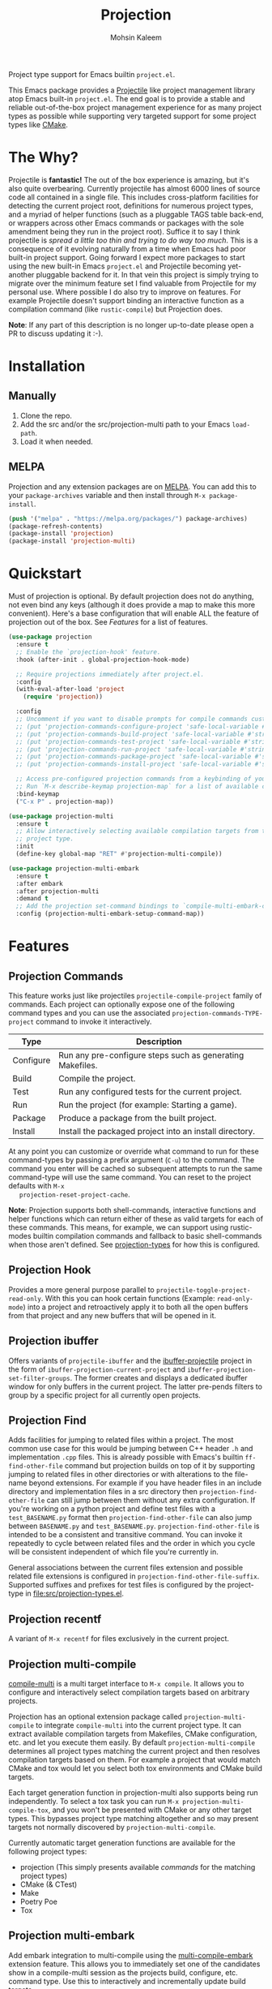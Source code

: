 #+TITLE: Projection
#+AUTHOR: Mohsin Kaleem
# LocalWords: pluggable ibuffer

#+html: <p align="right">
#+html: <a href="https://github.com/mohkale/projection" alt="lint" style="margin-right: 4px;"><img src="https://github.com/mohkale/projection/actions/workflows/lint.yml/badge.svg" /></a>
#+html: <a href="https://github.com/mohkale/projection" alt="test" style="margin-right: 4px;"><img src="https://github.com/mohkale/projection/actions/workflows/test.yml/badge.svg" /></a>
#+html: <a href="https://melpa.org/#/projection"><img alt="MELPA" src="https://melpa.org/packages/projection-badge.svg"/></a>
#+html: </p>

Project type support for Emacs builtin ~project.el~.

#+html: <img src="https://user-images.githubusercontent.com/23294780/268754300-152f0bcc-7423-4bf7-a52c-350cc52f69d3.gif" align="middle" />

This Emacs package provides a [[https://github.com/bbatsov/projectile][Projectile]] like project management library atop Emacs
built-in ~project.el~. The end goal is to provide a stable and reliable out-of-the-box
project management experience for as many project types as possible while supporting
very targeted support for some project types like [[https://cmake.org/][CMake]].

* The Why?
  Projectile is *fantastic!* The out of the box experience is amazing, but it's also
  quite overbearing. Currently projectile has almost 6000 lines of source code all
  contained in a single file. This includes cross-platform facilities for detecting
  the current project root, definitions for numerous project types, and a myriad of
  helper functions (such as a pluggable TAGS table back-end, or wrappers across other
  Emacs commands or packages with the sole amendment being they run in the project
  root). Suffice it to say I think projectile is /spread a little too thin and trying
  to do way too much/. This is a consequence of it evolving naturally from a time when
  Emacs had poor built-in project support. Going forward I expect more packages to
  start using the new built-in Emacs ~project.el~ and Projectile becoming yet-another
  pluggable backend for it. In that vein this project is simply trying to migrate
  over the minimum feature set I find valuable from Projectile for my personal use.
  Where possible I do also try to improve on features. For example Projectile doesn't
  support binding an interactive function as a compilation command (like
  ~rustic-compile~) but Projection does.

  *Note*: If any part of this description is no longer up-to-date please open a PR to
  discuss updating it :-).

* Installation
** Manually
   1. Clone the repo.
   2. Add the src and/or the src/projection-multi path to your Emacs ~load-path~.
   3. Load it when needed.

** MELPA
   Projection and any extension packages are on [[https://github.com/melpa/melpa][MELPA]]. You can add this to your
   ~package-archives~ variable and then install through ~M-x package-install~.

   #+begin_src emacs-lisp
     (push '("melpa" . "https://melpa.org/packages/") package-archives)
     (package-refresh-contents)
     (package-install 'projection)
     (package-install 'projection-multi)
   #+end_src

* Quickstart
  Must of projection is optional. By default projection does not do anything, not
  even bind any keys (although it does provide a map to make this more convenient).
  Here's a base configuration that will enable ALL the feature of projection out of
  the box. See [[*Features][Features]] for a list of features.

  #+begin_src emacs-lisp
    (use-package projection
      :ensure t
      ;; Enable the `projection-hook' feature.
      :hook (after-init . global-projection-hook-mode)

      ;; Require projections immediately after project.el.
      :config
      (with-eval-after-load 'project
        (require 'projection))

      :config
      ;; Uncomment if you want to disable prompts for compile commands customized in .dir-locals.el
      ;; (put 'projection-commands-configure-project 'safe-local-variable #'stringp)
      ;; (put 'projection-commands-build-project 'safe-local-variable #'stringp)
      ;; (put 'projection-commands-test-project 'safe-local-variable #'stringp)
      ;; (put 'projection-commands-run-project 'safe-local-variable #'stringp)
      ;; (put 'projection-commands-package-project 'safe-local-variable #'stringp)
      ;; (put 'projection-commands-install-project 'safe-local-variable #'stringp)

      ;; Access pre-configured projection commands from a keybinding of your choice.
      ;; Run `M-x describe-keymap projection-map` for a list of available commands.
      :bind-keymap
      ("C-x P" . projection-map))

    (use-package projection-multi
      :ensure t
      ;; Allow interactively selecting available compilation targets from the current
      ;; project type.
      :init
      (define-key global-map "RET" #'projection-multi-compile))

    (use-package projection-multi-embark
      :ensure t
      :after embark
      :after projection-multi
      :demand t
      ;; Add the projection set-command bindings to `compile-multi-embark-command-map'.
      :config (projection-multi-embark-setup-command-map))
  #+end_src

* Features
** Projection Commands
   This feature works just like projectiles ~projectile-compile-project~ family of
   commands. Each project can optionally expose one of the following command types
   and you can use the associated =projection-commands-TYPE-project= command to
   invoke it interactively.

   | Type      | Description                                               |
   |-----------+-----------------------------------------------------------|
   | Configure | Run any pre-configure steps such as generating Makefiles. |
   | Build     | Compile the project.                                      |
   | Test      | Run any configured tests for the current project.         |
   | Run       | Run the project (for example: Starting a game).           |
   | Package   | Produce a package from the built project.                 |
   | Install   | Install the packaged project into an install directory.   |

   At any point you can customize or override what command to run for these
   command-types by passing a prefix argument (=C-u=) to the command. The command you
   enter will be cached so subsequent attempts to run the same command-type will use
   the same command. You can reset to the project defaults with =M-x
   projection-reset-project-cache=.

   *Note*: Projection supports both shell-commands, interactive functions and helper
   functions which can return either of these as valid targets for each of these
   commands. This means, for example, we can support using rustic-modes builtin
   compilation commands and fallback to basic shell-commands when those aren't
   defined. See [[file:src/projection-types.el][projection-types]] for how this is configured.

** Projection Hook
   Provides a more general purpose parallel to ~projectile-toggle-project-read-only~.
   With this you can hook certain functions (Example: ~read-only-mode~) into a project
   and retroactively apply it to both all the open buffers from that project and any
   new buffers that will be opened in it.

** Projection ibuffer
   Offers variants of ~projectile-ibuffer~ and the [[https://github.com/purcell/ibuffer-projectile][ibuffer-projectile]] project in the
   form of =ibuffer-projection-current-project= and =ibuffer-projection-set-filter-groups=.
   The former creates and displays a dedicated ibuffer window for only buffers in the
   current project. The latter pre-pends filters to group by a specific project for
   all currently open projects.

** Projection Find
   Adds facilities for jumping to related files within a project. The most common use
   case for this would be jumping between C++ header ~.h~ and implementation ~.cpp~ files.
   This is already possible with Emacs's builtin =ff-find-other-file= command but
   projection builds on top of it by supporting jumping to related files in other
   directories or with alterations to the file-name beyond extensions. For example if
   you have header files in an include directory and implementation files in a src
   directory then =projection-find-other-file= can still jump between them without any
   extra configuration. If you're working on a python project and define test files
   with a ~test_BASENAME.py~ format then ~projection-find-other-file~ can also jump
   between ~BASENAME.py~ and ~test_BASENAME.py~. ~projection-find-other-file~ is intended to
   be a consistent and transitive command. You can invoke it repeatedly to cycle
   between related files and the order in which you cycle will be consistent
   independent of which file you're currently in.

   General associations between the current files extension and possible related file
   extensions is configured in =projection-find-other-file-suffix=. Supported suffixes
   and prefixes for test files is configured by the project-type in
   [[file:src/projection-types.el]].

** Projection recentf
   A variant of =M-x recentf= for files exclusively in the current project.

** Projection multi-compile
#+html: <p align="right">
#+html: <a href="https://melpa.org/#/projection-multi"><img alt="MELPA" src="https://melpa.org/packages/projection-multi-badge.svg"/></a>
#+html: </p>

#+html: <img src="https://user-images.githubusercontent.com/23294780/268754522-1f561a67-d32f-4c1c-9d07-a93d9c368190.png" alt="Demo" align="middle" title="Projection Multi Demo" class="img" />

   [[https://github.com/mohkale/compile-multi][compile-multi]] is a multi target interface to =M-x compile=. It allows you to
   configure and interactively select compilation targets based on arbitrary
   projects.

   Projection has an optional extension package called =projection-multi-compile= to
   integrate =compile-multi= into the current project type. It can extract available
   compilation targets from Makefiles, CMake configuration, etc. and let you execute
   them easily. By default =projection-multi-compile= determines all project types
   matching the current project and then resolves compilation targets based on them.
   For example a project that would match CMake and tox would let you select both tox
   environments and CMake build targets.

   Each target generation function in projection-multi also supports being run
   independently. To select a tox task you can run =M-x projection-multi-compile-tox=,
   and you won't be presented with CMake or any other target types. This bypasses
   project type matching altogether and so may present targets not normally
   discovered by =projection-multi-compile=.

   Currently automatic target generation functions are available for the following
   project types:

   - projection (This simply presents available [[*Projection Commands][commands]] for the matching project types)
   - CMake (& CTest)
   - Make
   - Poetry Poe
   - Tox


** Projection multi-embark
#+html: <p align="right">
#+html: <a href="https://melpa.org/#/projection-multi-embark"><img alt="MELPA" src="https://melpa.org/packages/projection-multi-embark-badge.svg"/></a>
#+html: </p>

  Add embark integration to multi-compile using the [[https://github.com/mohkale/compile-multi#compile-multi-embark][multi-compile-embark]] extension
  feature. This allows you to immediately set one of the candidates show in a
  compile-multi session as the projects build, configure, etc. command type. Use this
  to interactively and incrementally update build targets.

** Specialised Project Support
   Currently projection has very extensive support for certain project types. This
   tries to bind Emacs a little stronger into the framework and bring more IDE like
   support for extending the project builds. This section documents some of the extra
   support available.

*** CMake
    For CMake projects projection supports the following extensions:

    - =projection-cmake-set-preset= - Interactively sets a preset for a given
      build-type in the current project. By default if a project has any supported
      presets for a build-type projection will automatically prompt you for which to
      use and then cache it for subsequent invocations. See =projection-cmake-preset=
      to set an alternative preset behaviour for your use case.
    - =projection-cmake-set-build-type= - Alter the value of the =CMAKE_BUILD_TYPE=
      option passed through to CMake while configuring.
    - Target resolution through the [[https://cmake.org/cmake/help/v3.15/manual/cmake-file-api.7.html][CMake file API]]. This is disabled by default but
      can be enabled by customizing =projection-cmake-target-backend= (for example:
      =(setq projection-cmake-target-backend 'code-model)=) and then re-configuring the
      project.

* Configuration
** Permanently Configuring Project Types
   Project types are eioio objects. Every project type currently supported by
   projection has a =defvar= to allow you to modify it. For example you can override
   the default compilation command run for a given project by overriding the build
   attribute:

   #+begin_src emacs-lisp
     ;; Change the test command for dotnet projects.
     (oset projection-project-type-dotnet test "dotnet lint")
     ;; Unset the build command for dotnet projects.
     (oset projection-project-type-dotnet build nil)
   #+end_src

   To remove a project type from the configuration list altogether you can delete it
   from =projection-project-types=.

   #+begin_src emacs-lisp
     (delq projection-project-type-cmake projection-project-types)
   #+end_src

